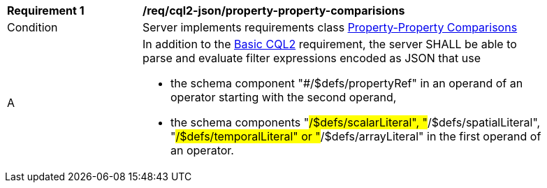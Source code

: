 [[req_cql2-json_property-property-comparisions]]
[width="90%",cols="2,6a"]
|===
^|*Requirement {counter:req-id}* |*/req/cql2-json/property-property-comparisions* 
^|Condition |Server implements requirements class <<rc_property-property,Property-Property Comparisons>>
^|A |In addition to the <<req_cql2-json_basic-cql2,Basic CQL2>> requirement, the server SHALL be able to parse and evaluate filter expressions encoded as JSON that use 

* the schema component "#/$defs/propertyRef" in an operand of an operator starting with the second operand,
* the schema components "#/$defs/scalarLiteral", "#/$defs/spatialLiteral", "#/$defs/temporalLiteral" or "#/$defs/arrayLiteral" in the first operand of an operator.
|===
